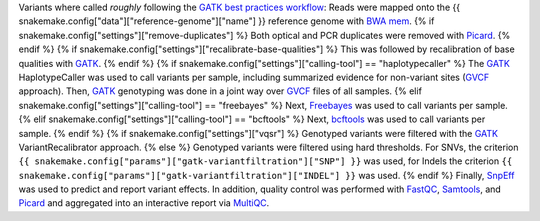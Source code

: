 Variants where called *roughly* following the `GATK best practices workflow`_:
Reads were mapped onto the {{ snakemake.config["data"]["reference-genome"]["name"] }} reference genome with `BWA mem`_.
{% if snakemake.config["settings"]["remove-duplicates"] %}
Both optical and PCR duplicates were removed with Picard_.
{% endif %}
{% if snakemake.config["settings"]["recalibrate-base-qualities"] %}
This was followed by recalibration of base qualities with GATK_.
{% endif %}
{% if snakemake.config["settings"]["calling-tool"] == "haplotypecaller" %}
The GATK_ HaplotypeCaller was used to call variants per sample, including summarized evidence for non-variant sites (GVCF_ approach).
Then, GATK_ genotyping was done in a joint way over GVCF_ files of all samples.
{% elif snakemake.config["settings"]["calling-tool"] == "freebayes" %}
Next, Freebayes_ was used to call variants per sample.
{% elif snakemake.config["settings"]["calling-tool"] == "bcftools" %}
Next, bcftools_ was used to call variants per sample.
{% endif %}
{% if snakemake.config["settings"]["vqsr"] %}
Genotyped variants were filtered with the GATK_ VariantRecalibrator approach.
{% else %}
Genotyped variants were filtered using hard thresholds.
For SNVs, the criterion ``{{ snakemake.config["params"]["gatk-variantfiltration"]["SNP"] }}`` was used, for Indels the criterion ``{{ snakemake.config["params"]["gatk-variantfiltration"]["INDEL"] }}`` was used.
{% endif %}
Finally, SnpEff_ was used to predict and report variant effects.
In addition, quality control was performed with FastQC_, Samtools_, and Picard_ and aggregated into an interactive report via MultiQC_.

.. _GATK best practices workflow: https://gatk.broadinstitute.org/hc/en-us/sections/360007226651-Best-Practices-Workflows
.. _GATK: https://software.broadinstitute.org/gatk/
.. _BWA mem: http://bio-bwa.sourceforge.net/
.. _Picard: https://broadinstitute.github.io/picard
.. _Freebayes: https://github.com/ekg/freebayes
.. _bcftools: http://samtools.github.io/bcftools/bcftools.html
.. _GVCF: https://gatkforums.broadinstitute.org/gatk/discussion/4017/what-is-a-gvcf-and-how-is-it-different-from-a-regular-vcf
.. _SnpEff: http://snpeff.sourceforge.net
.. _MultiQC: http://multiqc.info/
.. _Samtools: http://samtools.sourceforge.net/
.. _FastQC: https://www.bioinformatics.babraham.ac.uk/projects/fastqc/

